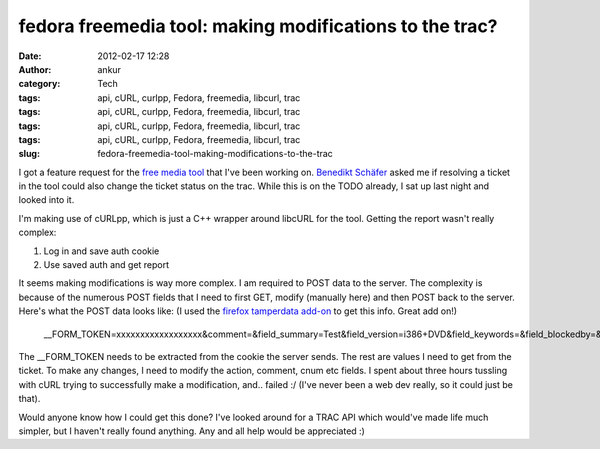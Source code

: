 fedora freemedia tool: making modifications to the trac?
########################################################
:date: 2012-02-17 12:28
:author: ankur
:category: Tech
:tags: api, cURL, curlpp, Fedora, freemedia, libcurl, trac
:tags: api, cURL, curlpp, Fedora, freemedia, libcurl, trac
:tags: api, cURL, curlpp, Fedora, freemedia, libcurl, trac
:tags: api, cURL, curlpp, Fedora, freemedia, libcurl, trac
:slug: fedora-freemedia-tool-making-modifications-to-the-trac

I got a feature request for the `free media tool`_ that I've been
working on. `Benedikt Schäfer`_ asked me if resolving a ticket in the
tool could also change the ticket status on the trac. While this is on
the TODO already, I sat up last night and looked into it.

I'm making use of cURLpp, which is just a C++ wrapper around libcURL for
the tool. Getting the report wasn't really complex:

#. Log in and save auth cookie
#. Use saved auth and get report

It seems making modifications is way more complex. I am required to POST
data to the server. The complexity is because of the numerous POST
fields that I need to first GET, modify (manually here) and then POST
back to the server. Here's what the POST data looks like: (I used the
`firefox tamperdata add-on`_ to get this info. Great add on!)

    \_\_FORM\_TOKEN=xxxxxxxxxxxxxxxxxx&comment=&field\_summary=Test&field\_version=i386+DVD&field\_keywords=&field\_blockedby=&field\_blocking=&field\_email=&field\_country=&action=resolve&action\_resolve\_resolve\_resolution=fixed&ts=&replyto=&cnum=8&submit=Submit+changes

The \_\_FORM\_TOKEN needs to be extracted from the cookie the server
sends. The rest are values I need to get from the ticket. To make any
changes, I need to modify the action, comment, cnum etc fields. I spent
about three hours tussling with cURL trying to successfully make a
modification, and.. failed :/ (I've never been a web dev really, so it
could just be that).

Would anyone know how I could get this done? I've looked around for a
TRAC API which would've made life much simpler, but I haven't really
found anything. Any and all help would be appreciated :)

.. _free media tool: http://dodoincfedora.wordpress.com/2012/02/16/fedora-freemedia-tool-version-0-2alpha/
.. _Benedikt Schäfer: http://fedoraproject.org/wiki/User:Ib54003
.. _firefox tamperdata add-on: https://addons.mozilla.org/en-US/firefox/addon/tamper-data/

